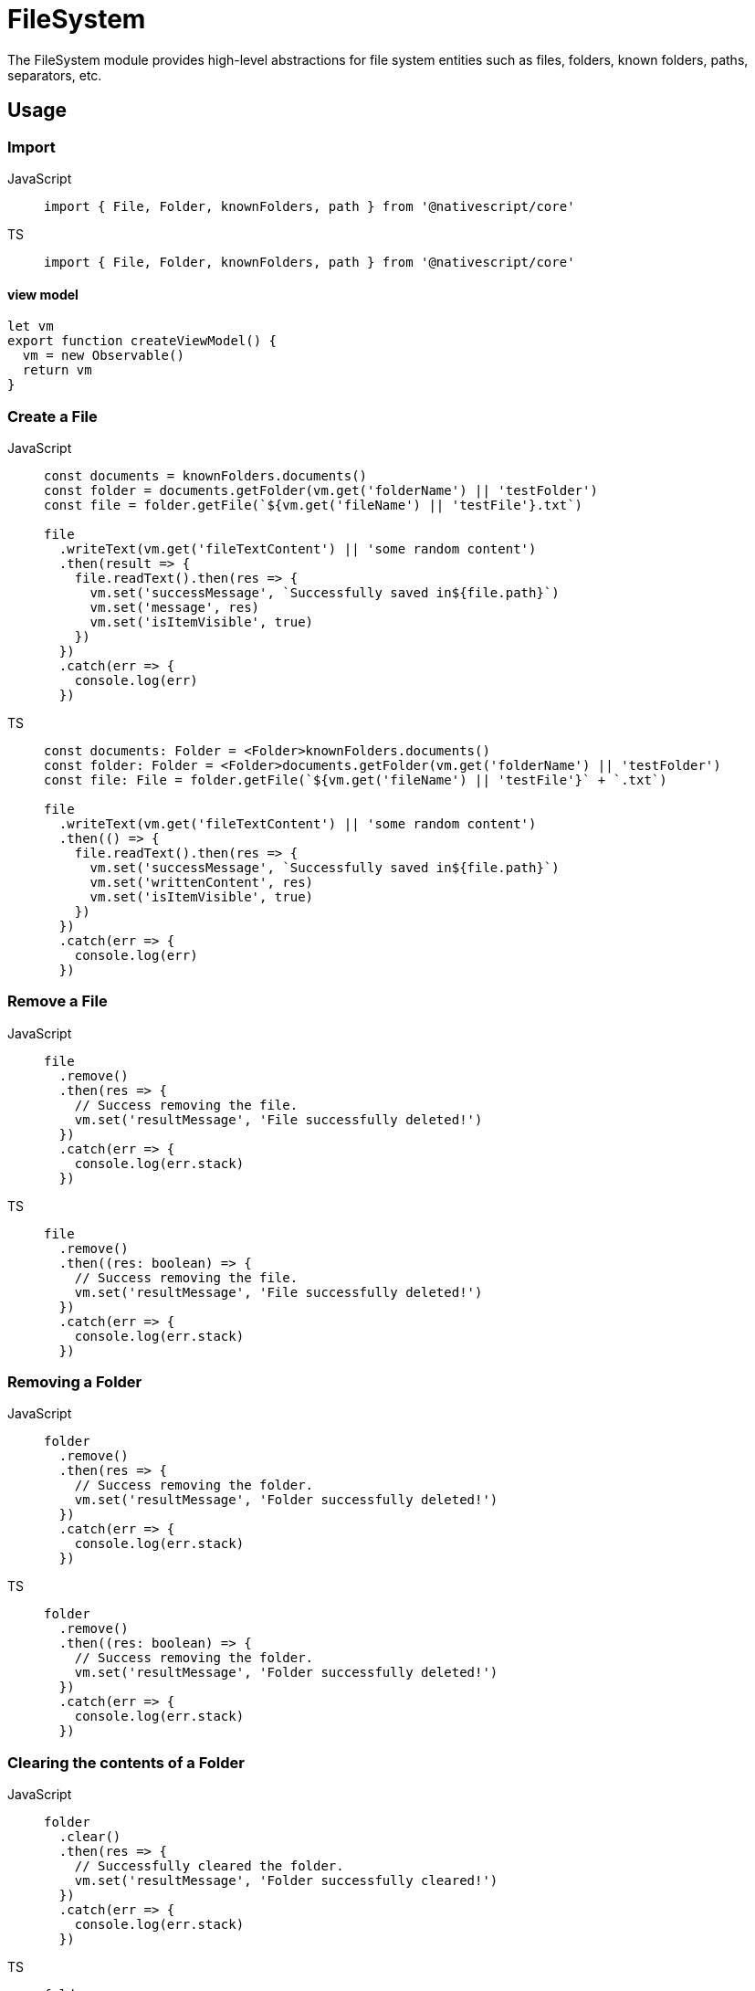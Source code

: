 = FileSystem

The FileSystem module provides high-level abstractions for file system entities such as files, folders, known folders, paths, separators, etc.

== Usage

=== Import

[tabs]
====
JavaScript::
+
[,javascript]
----
import { File, Folder, knownFolders, path } from '@nativescript/core'
----

TS::
+
[,typescript]
----
import { File, Folder, knownFolders, path } from '@nativescript/core'
----
====

==== view model

[,javascript]
----
let vm
export function createViewModel() {
  vm = new Observable()
  return vm
}
----

=== Create a File

[tabs]
====
JavaScript::
+
[,javascript]
----
const documents = knownFolders.documents()
const folder = documents.getFolder(vm.get('folderName') || 'testFolder')
const file = folder.getFile(`${vm.get('fileName') || 'testFile'}.txt`)

file
  .writeText(vm.get('fileTextContent') || 'some random content')
  .then(result => {
    file.readText().then(res => {
      vm.set('successMessage', `Successfully saved in${file.path}`)
      vm.set('message', res)
      vm.set('isItemVisible', true)
    })
  })
  .catch(err => {
    console.log(err)
  })
----

TS::
+
[,typescript]
----
const documents: Folder = <Folder>knownFolders.documents()
const folder: Folder = <Folder>documents.getFolder(vm.get('folderName') || 'testFolder')
const file: File = folder.getFile(`${vm.get('fileName') || 'testFile'}` + `.txt`)

file
  .writeText(vm.get('fileTextContent') || 'some random content')
  .then(() => {
    file.readText().then(res => {
      vm.set('successMessage', `Successfully saved in${file.path}`)
      vm.set('writtenContent', res)
      vm.set('isItemVisible', true)
    })
  })
  .catch(err => {
    console.log(err)
  })
----
====

=== Remove a File

[tabs]
====
JavaScript::
+
[,javascript]
----
file
  .remove()
  .then(res => {
    // Success removing the file.
    vm.set('resultMessage', 'File successfully deleted!')
  })
  .catch(err => {
    console.log(err.stack)
  })
----

TS::
+
[,typescript]
----
file
  .remove()
  .then((res: boolean) => {
    // Success removing the file.
    vm.set('resultMessage', 'File successfully deleted!')
  })
  .catch(err => {
    console.log(err.stack)
  })
----
====

=== Removing a Folder

[tabs]
====
JavaScript::
+
[,javascript]
----
folder
  .remove()
  .then(res => {
    // Success removing the folder.
    vm.set('resultMessage', 'Folder successfully deleted!')
  })
  .catch(err => {
    console.log(err.stack)
  })
----

TS::
+
[,typescript]
----
folder
  .remove()
  .then((res: boolean) => {
    // Success removing the folder.
    vm.set('resultMessage', 'Folder successfully deleted!')
  })
  .catch(err => {
    console.log(err.stack)
  })
----
====

=== Clearing the contents of a Folder

[tabs]
====
JavaScript::
+
[,javascript]
----
folder
  .clear()
  .then(res => {
    // Successfully cleared the folder.
    vm.set('resultMessage', 'Folder successfully cleared!')
  })
  .catch(err => {
    console.log(err.stack)
  })
----

TS::
+
[,typescript]
----
folder
  .clear()
  .then((res: boolean) => {
    // Successfully cleared the folder.
    vm.set('resultMessage', 'Folder successfully cleared!')
  })
  .catch(err => {
    console.log(err.stack)
  })
----
====

=== Get or create a File with Path

[tabs]
====
JavaScript::
+
[,javascript]
----
const documentsFolder = knownFolders.documents()
const filePath = path.join(documentsFolder.path, 'FileFromPath.txt')
const file = File.fromPath(filePath)

// Writing text to the file.
file
  .writeText('Some text')
  .then(result => {
    // Succeeded writing to the file.
    file.readText().then(res => {
      // Succeeded read from file.
      vm.set('isContentSaved', true)
      vm.set('savedContent', res)
      console.log(`File content:  ${res}`)
    })
  })
  .catch(err => {
    console.log(err.stack)
  })
----

TS::
+
[,typescript]
----
const documentsFolder = knownFolders.documents()
const filePath = path.join(documentsFolder.path, 'FileFromPath.txt')
const file = File.fromPath(filePath)

// Writing text to the file.
file
  .writeText('Some text')
  .then(result => {
    // Succeeded writing to the file.
    file.readText().then(res => {
      // Succeeded read from file.
      vm.set('isContentSaved', true)
      vm.set('savedContent', res)
      console.log(`File content:  ${res}`)
    })
  })
  .catch(err => {
    console.log(err.stack)
  })
----
====

=== Reading from a File

[tabs]
====
JavaScript::
+
[,javascript]
----
file
  .readText()
  .then(res => {
    vm.set('writtenContent', res)
  })
  .catch(err => {
    console.log(err.stack)
  })
----

TS::
+
[,typescript]
----
file
  .readText()
  .then(res => {
    vm.set('writtenContent', res)
  })
  .catch(err => {
    console.log(err.stack)
  })
----
====

=== Reading binary data from a File

[tabs]
====
JavaScript::
+
[,javascript]
----
import { ImageSource } from '@nativescript/core'

const folder = knownFolders.documents()
const fPath = path.join(folder.path, 'Test.png')
const imageFile = File.fromPath(fPath)

const image = ImageSource.fromResource('icon')
  .then(image => {
    const saved = image.saveToFile(fPath, 'png')

    if (saved) {
      Dialogs.alert('Saved')
      const binarySource = imageFile.readSync(err => {
        console.log(err)
      })
      console.log(binarySource)
    }
  })
  .catch(err => Dialogs.alert(err))
----

TS::
+
[,typescript]
----
import { ImageSource } from '@nativescript/core'

const folder = knownFolders.documents()
const fPath = path.join(folder.path, 'Test.png')
const imageFile = File.fromPath(fPath)

const image = ImageSource.fromResource('icon')
  .then((image: ImageSource) => {
    const saved = image.saveToFile(fPath, 'png')

    if (saved) {
      Dialogs.alert('Saved')
      const binarySource = imageFile.readSync(err => {
        console.log(err)
      })
      console.log(binarySource)
    }
  })
  .catch(err => Dialogs.alert(err))
----
====

=== Checking if a File Exists

[tabs]
====
JavaScript::
+
[,javascript]
----
const documents = knownFolders.documents()
const path = path.join(documents.path, 'Text.txt')
const exists = File.exists(path)
console.log(`Does Text.txt exists: ${exists}`)
----

TS::
+
[,typescript]
----
const documents = knownFolders.documents()
const fPath = path.join(documents.path, 'Text.txt')
const exists = File.exists(fPath)
console.log(`Does Text.txt exists: ${exists}`)
----
====

=== Renaming a File

[tabs]
====
JavaScript::
+
[,javascript]
----
const newName = 'NewName'
const documents = knownFolders.documents()
const file = documents.getFile('Text.txt')
const fPath = path.join(documents.path, 'Text.txt')
file
  .rename(`${newName}.txt`)
  .then(res => {
    // File Successfully Renamed.
    Dialogs.alert(`File renamed to:  ${newName}.txt`)
    vm.set('fileSuccessMessage', `File renamed to:  ${newName}.txt`)
    vm.set('isItemVisible', true)
  })
  .catch(err => {
    // Error!
    console.log('Error: ')
    console.log(err)

    Dialogs.alert(err).then(() => {
      console.log('Dialog closed!')
    })
  })
----

TS::
+
[,typescript]
----
const newName = 'NewName'
const documents = knownFolders.documents()
const file = documents.getFile('Text.txt')
const fPath = path.join(documents.path, 'Text.txt')
file
  .rename(`${newName}.txt`)
  .then(res => {
    // File Successfully Renamed.
    Dialogs.alert(`File renamed to:  ${newName}.txt`)
    vm.set('fileSuccessMessage', `File renamed to:  ${newName}.txt`)
    vm.set('isItemVisible', true)
  })
  .catch(err => {
    // Error!
    console.log('Error: ')
    console.log(err)

    Dialogs.alert(err).then(() => {
      console.log('Dialog closed!')
    })
  })
----
====

=== Get or Create a Folder With Path

[tabs]
====
JavaScript::
+
[,javascript]
----
const folderPath = path.join(knownFolders.documents().path, 'music')
const folder = Folder.fromPath(folderPath)
----

TS::
+
[,typescript]
----
const folderPath = path.join(knownFolders.documents().path, 'music')
const folder: Folder = Folder.fromPath(folderPath)
----
====

=== Renaming a Folder

[tabs]
====
JavaScript::
+
[,javascript]
----
const newName = 'newName'

folder
  .rename(newName)
  .then(res => {
    // Folder Successfully Renamed.
    Dialogs.alert(`Folder renamed to:  ${newName} ${res}`)
    vm.set('folderSuccessMessage', `Folder renamed to:  ${newName}`)
    vm.set('isFolderItemVisible', true)
  })
  .catch(err => {
    // Error!
    console.log('Error: ')
    console.error(err)
  })
----

TS::
+
[,typescript]
----
const newName = 'newName'

folder
  .rename(newName)
  .then((res: boolean) => {
    // Folder Successfully Renamed.
    Dialogs.alert(`Folder renamed to:  ${newName} ${res}`)
    vm.set('folderSuccessMessage', `Folder renamed to:  ${newName}`)
    vm.set('isFolderItemVisible', true)
  })
  .catch(err => {
    // Error!
    console.log('Error: ')
    console.error(err)
  })
----
====

=== Getting Folder Contents

Getting all folder entities in an array may be slow with a large number of files.
Enumerating the folder entities would iterate the files one by one without blocking the UI.

[tabs]
====
JS::
+
[,javascript]
----
folder
  .getEntities()
  .then(entities => {
    // entities is array with the document's files and folders.
    entities.forEach(entity => {
      array.push({
        name: entity.name,
        path: entity.path,
        lastModified: entity.lastModified.toString()
      })
      console.log(array.length)
    })
  })
  .catch(err => {
    // Failed to obtain folder's contents.
    console.log(err.stack)
  })
----

TS::
+
[,typescript]
----
folder
  .getEntities()
  .then((entities: FileSystemEntity[]) => {
    // entities is array with the document's files and folders.
    entities.forEach(entity => {
      array.push({
        name: entity.name,
        path: entity.path,
        lastModified: entity.lastModified.toString()
      })
      console.log(array.length)
    })
  })
  .catch(err => {
    // Failed to obtain folder's contents.
    console.log(err.stack)
  })
----
====

=== Removing a Folder

[tabs]
====
JS::
+
[,javascript]
----
folder
  .remove()
  .then(res => {
    // Success removing the folder.
    vm.set('resultMessage', 'Folder successfully deleted!')
    Dialogs.alert(res)
  })
  .catch(err => {
    console.log(err.stack)
  })
----

TS::
+
[,typescript]
----
folder
  .remove()
  .then((res: boolean) => {
    // Success removing the folder.
    vm.set('resultMessage', 'Folder successfully deleted!')
    Dialogs.alert(res)
  })
  .catch(err => {
    console.log(err.stack)
  })
----
====

=== Checking if a Folder Exists

[tabs]
====
JS::
+
[,javascript]
----
const documents = knownFolders.documents()
const folder = documents.getFolder(vm.get('folderName') || 'testFolder')

const folderExists = Folder.exists(folder.path)
console.log(folderExists) // true
const folder2Path = path.join(documents.path, 'myFolder')

const folder2Exists = Folder.exists(folder2Path)
console.log(folder2Exists) // false
----

TS::
+
[,typescript]
----
const documents = knownFolders.documents()
const folder: Folder = documents.getFolder(vm.get('folderName') || 'testFolder')

const folderExists: boolean = Folder.exists(folder.path)
console.log(folderExists) // true

const folder2Path: string = path.join(documents.path, 'myFolder')
const folder2Exists: boolean = Folder.exists(folder2Path)
console.log(folder2Exists) // false
----
====

=== Normalize a Path

[tabs]
====
JS::
+
[,javascript]
----
let documentsFolder = knownFolders.documents()
const currentAppFolder = knownFolders.currentApp()
const tempFolder = knownFolders.temp()

const testPath = '///test.txt'
// Get a normalized path such as <folder.path>/test.txt from <folder.path>///test.txt
console.log('documents', path.normalize(documentsFolder.path + testPath))
console.log('currentApp', path.normalize(currentAppFolder.path + testPath))
console.log('temp', path.normalize(tempFolder.path + testPath))
----

TS::
+
[,typescript]
----
let documentsFolder = knownFolders.documents()
const currentAppFolder = knownFolders.currentApp()
const tempFolder = knownFolders.temp()

const testPath = '///test.txt'
// Get a normalized path such as <folder.path>/test.txt from <folder.path>///test.txt
console.log('documents', path.normalize(documentsFolder.path + testPath))
console.log('currentApp', path.normalize(currentAppFolder.path + testPath))
console.log('temp', path.normalize(tempFolder.path + testPath))
----
====

=== Path join

[tabs]
====
JS::
+
[,javascript]
----
// Generate a path like <documents.path>/myFiles/test.txt
const documentsFolder = knownFolders.documents()
const filePath = path.join(documentsFolder.path, 'myFiles', 'test.txt')
----

TS::
+
[,typescript]
----
// Generate a path like <documents.path>/myFiles/test.txt
const documentsFolder = <Folder>knownFolders.documents()
const filePath: string = path.join(documentsFolder.path, 'myFiles', 'test.txt')
----
====

=== Get the Path Separator

[tabs]
====
JS::
+
[,javascript]
----
// An OS dependent path separator, "\" or "/".
const separator = path.separator
----

TS::
+
[,typescript]
----
// An OS dependent path separator, "\" or "/".
const separator = path.separator
----
====

== File Properties

|===
| Name | Type | Description

| `extension`
| `string`
| Gets the extension of the file.property.

| `isLocked`
| `boolean`
| Gets a value indicating whether the file is currently locked, meaning a background operation associated with this file is running.property.

| `lastModified`
| `Date`
| Gets the Date object specifying the last time this entity was modified.

| `name`
| `string`
| Gets the name of the entity.

| `parent`
| `Folder`
| Gets the Folder object representing the parent of this entity.
Will be null for a root folder like Documents or Temporary.
This property is readonly.

| `path`
| `string`
| Gets the fully-qualified path (including the extension for a File) of the entity.

| `name`
| `string`
| Gets the known name of this instance.
Defined only if it has been constructed from a known color name - e.g.
"red".
This is a read-only property.

| `size`
| `number`
| Gets the size in bytes of the file.
|===

== File Methods

|===
| Name | Return Type | Description

| `read()`
| `Promise<any>`
| Reads the binary content of the file asynchronously.

| `readSync(onError?: function)`
| `any`
| Reads the binary content of the file synchronously.

| `readText(encoding?: string)`
| `Promise<string>`
| Reads the content of the file asynchronously as a string using the specified encoding (defaults to UTF-8).

| `readTextSync(onError?: function, encoding?: string)`
| `string`
| Reads the content of the file as a string synchronously, using the specified encoding (defaults to UTF-8).

| `remove()`
| `Promise<void>`
| Removes (deletes) the current file asynchronously from the file system.

| `removeSync(onError?: function)`
| `void`
| Removes (deletes) the current file from the file system synchronously.

| `rename(newName: string)`
| `Promise<any>`
| Renames the current file asynchronously using the specified name.

| `renameSync(newName: string, onError?: function)`
| `void`
| Renames the current file synchronously using the specified name.

| `write(newName: string)`
| `Promise<void>`
| Writes the provided binary content, asynchronously, to the file.

| `writeText(encoding?: string)`
| `Promise<string>`
| Asynchronously writes the content of the file as a string using the specified encoding (defaults to UTF-8).

| `writeTextSync(onError?: function, encoding?: string)`
| `string`
| Writes the content of the file as a string synchronously using the specified encoding (defaults to UTF-8).

| `exists(path: string)`
| `boolean`
| Checks whether a File with the specified path already exists.

| `fromPath(path: string)`
| `File`
| Gets or creates a File entity at the specified path.
|===

== Folder Properties

|===
| Name | Type | Description

| `isKnown`
| `boolean`
| Determines whether this instance is a KnownFolder (accessed through the KnownFolders object).

| `lastModified`
| `Date`
| Gets the Date object specifying the last time this entity was modified.

| `name`
| `string`
| Gets the name of the entity.

| `parent`
| `Folder`
| Gets the Folder object representing the parent of this entity.
Will be null for a root folder like Documents or Temporary.
This property is readonly.

| `path`
| `string`
| Gets the fully-qualified path (including the extension for a File) of the entity.
|===

== Folder Methods

|===
| Name | Return Type | Description

| `clear()`
| `Promise<any>`
| Deletes all the files and folders (recursively), contained within this Folder.

| `clearSync(onError?: function)`
| `void`
| Deletes all the files and folders (recursively), contained within this Folder synchronously.

| `contains(name: string)`
| `boolean`
| Checks whether this Folder contains an Entity with the specified name.
The path of the folder is added to the name to resolve the complete path to check for.

| `eachEntity(onEntity: function)`
| `any`
| Enumerates all the top-level FileSystem entities residing within this folder.

| `getEntities()`
| `Promise<Array<FileSystemEntity>`
| Gets all the top-level entities residing within this folder.

| `getEntitiesSync(onError?: function)`
| `Array<FileSystemEntity>`
| Gets all the top-level entities residing within this folder synchronously

| `getFile(name: string)`
| `File`
| Gets or creates a File entity with the specified name within this Folder.

| `getFolder(name: string)`
| `Folder`
| Gets or creates a Folder entity with the specified name within this Folder.

| `remove()`
| `Promise<any>`
| Removes (deletes) the current Entity from the file system.

| `removeSync(onError?: function)`
| `void`
| Removes (deletes) the current Entity from the file system synchronously.
|===

== knownFolders Methods

|===
| Name | Return Type | Description

| `currentApp()`
| `Folder`
| Gets the root folder for the current application.
This Folder is private for the application and not accessible from Users/External apps.
iOS - this folder is read-only and contains the app and all its resources.

| `documents()`
| `Folder`
| Gets the Documents folder available for the current application.
This Folder is private for the application and not accessible from Users/External apps.

| `temp()`
| `Folder`
| Gets the Temporary (Caches) folder available for the current application.
This Folder is private for the application and not accessible from Users/External apps.
|===

== path Methods

|===
| Name | Return Type | Description

| `+join(...paths: string[])+`
| `string`
| Joins all the provided string components, forming a valid and normalized path.

| `normalize(path: string)`
| `string`
| Normalizes a path, taking care of occurrances like ".." and "//".
|===

== API References

|===
| Name | Type

| https://docs.nativescript.org/api-reference/classes/file[File]
| Class

| https://docs.nativescript.org/api-reference/classes/filesystementity[FileSystemEntity]
| `Class`

| https://docs.nativescript.org/api-reference/classes/folder[Folder]
| `Class`

| https://docs.nativescript.org/api-reference/modules/knownfolders[knownFolders]
| `Module`

| https://docs.nativescript.org/api-reference/modules/path[path]
| `Module`
|===

== Native Component

|===
| Android | iOS

| https://developer.android.com/reference/java/io/File[java.io.File]
| https://developer.apple.com/documentation/foundation/nsfilemanager[NSFileManager]
|===
